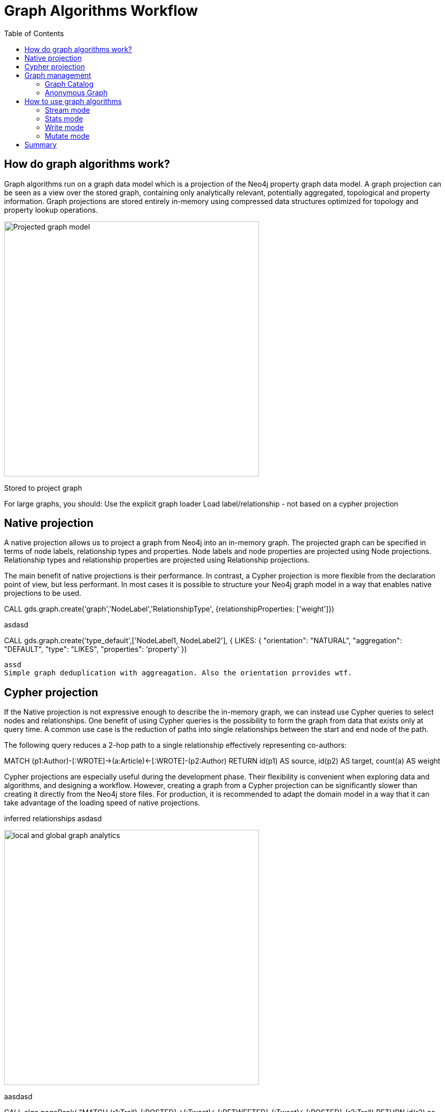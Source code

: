 = Graph Algorithms Workflow
:slug: 04-iga-40-graph-algorithms-workflow
:doctype: book
:toc: left
:toclevels: 4
:imagesdir: ../images
:module-next-title: Community Detection Algorithms

== How do graph algorithms work?

Graph algorithms run on a graph data model which is a projection of the Neo4j property graph data model. A graph projection can be seen as a view over the stored graph, containing only analytically relevant, potentially aggregated, topological and property information. Graph projections are stored entirely in-memory using compressed data structures optimized for topology and property lookup operations.

image::projected-graph-model.png[Projected graph model,width=500, align=center]


Stored to project graph

For large graphs,  you should:
Use the explicit graph loader
Load label/relationship - not based on a cypher projection

== Native projection

A native projection allows us to project a graph from Neo4j into an in-memory graph. The projected graph can be specified in terms of node labels, relationship types and properties. Node labels and node properties are projected using Node projections. Relationship types and relationship properties are projected using Relationship projections.

The main benefit of native projections is their performance. In contrast, a Cypher projection is more flexible from the declaration point of view, but less performant. In most cases it is possible to structure your Neo4j graph model in a way that enables native projections to be used.

CALL gds.graph.create('graph','NodeLabel','RelationshipType', 
    {relationshipProperties: ['weight']})

asdasd

CALL gds.graph.create('type_default',['NodeLabel1, NodeLabel2'],
  {  
  LIKES: {
    "orientation": "NATURAL",
    "aggregation": "DEFAULT",
    "type": "LIKES",
    "properties": 'property'
  })

  assd
  Simple graph deduplication with aggreagation. Also the orientation prrovides wtf.

== Cypher projection

If the Native projection is not expressive enough to describe the in-memory graph, we can instead use Cypher queries to select nodes and relationships. One benefit of using Cypher queries is the possibility to form the graph from data that exists only at query time. A common use case is the reduction of paths into single relationships between the start and end node of the path.

The following query reduces a 2-hop path to a single relationship effectively representing co-authors: 

MATCH (p1:Author)-[:WROTE]->(a:Article)<-[:WROTE]-(p2:Author)
RETURN id(p1) AS source, id(p2) AS target, count(a) AS weight

Cypher projections are especially useful during the development phase. Their flexibility is convenient when exploring data and algorithms, and designing a workflow. However, creating a graph from a Cypher projection can be significantly slower than creating it directly from the Neo4j store files. For production, it is recommended to adapt the domain model in a way that it can take advantage of the loading speed of native projections.

inferred relationships
asdasd

image::inferred-relationships.png[local and global graph analytics,width=500, align=center]

aasdasd

CALL algo.pageRank(
"MATCH (r1:Troll)-[:POSTED]->(:Tweet)<-[:RETWEETED]-(:Tweet)<-[:POSTED]-(r2:Troll)
RETURN id(r2) as source, id(r1) as target",   
{graph:'cypher'})



CALL gds.graph.create.cypher(
    'my-cypher-graph',
    'MATCH (n:City) RETURN id(n) AS id, n.stateId AS community, n.population AS population',
    'MATCH (n:City)-[r:ROAD]->(m:City) RETURN id(n) AS source, id(m) AS target, r.distance AS distance, coalesce(r.condition, 1.0) AS quality'
)

Russian trolls?
https://www.nbcnews.com/tech/social-media/russian-trolls-went-attack-during-key-election-moments-n827176

Important to note is that with cypher query you can't specify undirected orientation, you have to project it with the actual query.
The same applies to reducing multigraphs to single graphs.

== Graph management

=== Graph Catalog

The graph catalog is a concept within the GDS library that allows managing multiple graph projections by name. Using its name, a created graph can be used many times in the analytical workflow. Named graphs can be created using either a Native projection or a Cypher projection. After usage, named graphs can be removed from the catalog to free up main memory.


=== Anonymous Graph

The typical workflow when using the GDS library is to create a graph and store it in the catalog. This is useful to minimize reads from Neo4j and to run an algorithm with various settings or several algorithms on the same graph projection.

However, if you want to quickly run a single algorithm, it can be convenient to use an anonymous projection. The syntax is similar to the ordinary syntax for gds.graph.create, described here. It differs however in that relationship projections cannot have more than one property. Moreover, the nodeProjection and relationshipProjection arguments are named and placed in the configuration map of the algorithm:

CALL gds.<algo>.<mode>(
  {
    nodeProjection: String, List or Map,
    relationshipProjection: String, List or Map,
    nodeProperties: String, List or Map,
    relationshipProperties: String, List or Map,
    // algorithm and other create configuration
  }
)

== How to use graph algorithms

Important: With the stream version of the procedure, no updates occur in the graph. This method is preferable for large graphs because nothing is written to the graph,  but very useful for using results externally.

Mention that you can use some of the algorithms as functions (see the doc).

=== Stream mode

The stream mode will return the results of the algorithm computation as Cypher result rows.
This is similar to how standard Cypher reading queries operate.

The returned data can be a node ID and a computed value for the node (such as a Page Rank score, or WCC componentId), or two node IDs and a computed value for the node pair (such as a Node Similarity similarity score).

If the graph is very large, the result of a stream mode computation will also be very large.
Using the ORDER BY and LIMIT subclauses in the Cypher query could be useful to support 'top N'-style use cases.

=== Stats mode

The stats mode returns statistical results for the algorithm computation like counts or percentile distributions.
A statistical summary of the computation is returned as a single Cypher result row.
The direct results of the algorithm are not available when using the stats mode.
This mode forms the basis of the mutate and write execution modes but does not attempt to make any modifications or updates anywhere.

=== Write mode

The write mode will write the results of the algorithm computation back to the Neo4j database. This is similar to how standard Cypher writing queries operate. A statistical summary of the computation is returned similar to the stats mode. This is the only execution mode that will attempt to make modifications to the Neo4j database.

The written data can be node properties (such as Page Rank scores), new relationships (such as Node Similarity similarities), or relationship properties. The write mode can be very useful for use cases where the algorithm results would be inspected multiple times by separate queries since the computational results are handled entirely by the library.

In order for the results from a write mode computation to be used by another algorithm, a new graph must be created from the Neo4j database with the updated graph.

=== Mutate mode

The mutate mode will write the results of the algorithm computation back to the in-memory graph. Note that the specified mutateProperty value must not exist in the in-memory graph beforehand. This enables running multiple algorithms on the same in-memory graph without writing results to Neo4j in-between algorithm executions.

This execution mode is especially useful in three scenarios:

* Algorithms can depend on the results of previous algorithms without the need to write to Neo4j.
* Algorithm results can be written altogether (see write node properties and write relationships).
* Algorithm results can be queried via Cypher without the need to write to Neo4j at all (see gds.util.nodeProperty).

A statistical summary of the computation is returned similar to the stats mode. Mutated data can be node properties (such as Page Rank scores), new relationships (such as Node Similarity similarities), or relationship properties.

== Summary

